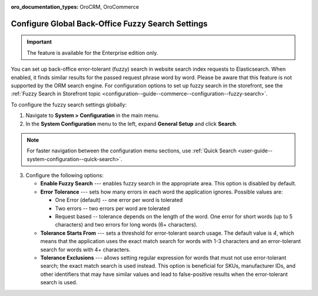 :oro_documentation_types: OroCRM, OroCommerce

.. _configuration--system-configuration--general-setup-sysconfig--search-global:

Configure Global Back-Office Fuzzy Search Settings
==================================================

.. important:: The feature is available for the Enterprise edition only.

You can set up back-office error-tolerant (fuzzy) search in website search index requests to Elasticsearch. When enabled, it finds similar results for the passed request phrase word by word. Please be aware that this feature is not supported by the ORM search engine. For configuration options to set up fuzzy search in the storefront, see the :ref:`Fuzzy Search in Storefront topic <configuration--guide--commerce--configuration--fuzzy-search>`.

To configure the fuzzy search settings globally:

1. Navigate to **System > Configuration** in the main menu.
2. In the **System Configuration** menu to the left, expand **General Setup** and click **Search**.

.. note::
   For faster navigation between the configuration menu sections, use :ref:`Quick Search <user-guide--system-configuration--quick-search>`.

.. image:: /user/img/system/config_system/fuzzy-search-general.png
   :alt:  Back-office fuzzy search configuration options

3. Configure the following options:

   * **Enable Fuzzy Search** --- enables fuzzy search in the appropriate area. This option is disabled by default.
   * **Error Tolerance** --- sets how many errors in each word the application ignores. Possible values are:

     * One Error (default) -- one error per word is tolerated
     * Two errors -- two errors per word are tolerated
     * Request based -- tolerance depends on the length of the word. One error for short words (up to 5 characters) and two errors for long words (6+ characters).

   * **Tolerance Starts From** --- sets a threshold for error-tolerant search usage. The default value is *4*, which means that the application uses the exact match search for words with 1-3 characters and an error-tolerant search for words with 4+ characters.
   * **Tolerance Exclusions** --- allows setting regular expression for words that must not use error-tolerant search; the exact match search is used instead. This option is beneficial for SKUs, manufacturer IDs, and other identifiers that may have similar values and lead to false-positive results when the error-tolerant search is used.
